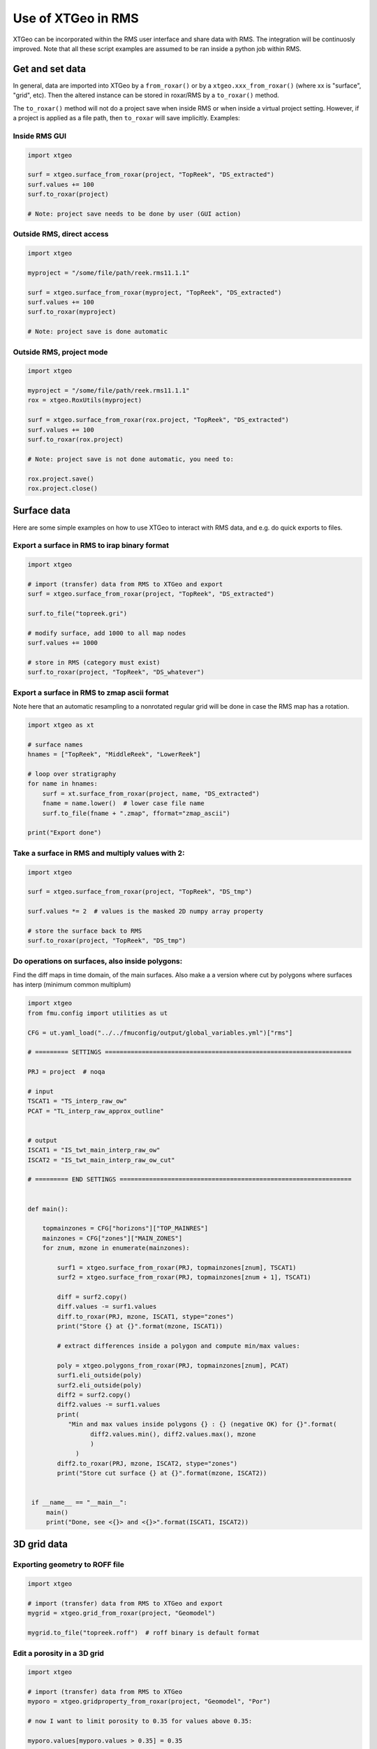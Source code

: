 .. highlight:: python

===================
Use of XTGeo in RMS
===================

XTGeo can be incorporated within the RMS user interface and share
data with RMS. The integration will be continuosly improved.
Note that all these script examples are assumed to be ran inside
a python job within RMS.

Get and set data
----------------

In general, data are imported into XTGeo by a ``from_roxar()`` or by a
``xtgeo.xxx_from_roxar()`` (where xx is "surface", "grid", etc). Then the
altered instance can be stored in roxar/RMS by a ``to_roxar()`` method.

The ``to_roxar()`` method will not do a project save when inside RMS or when inside
a virtual project setting. However, if a project is applied as a file path, then
``to_roxar`` will save implicitly. Examples:

Inside RMS GUI
^^^^^^^^^^^^^^
.. code-block:: python

    import xtgeo

    surf = xtgeo.surface_from_roxar(project, "TopReek", "DS_extracted")
    surf.values += 100
    surf.to_roxar(project)

    # Note: project save needs to be done by user (GUI action)

Outside RMS, direct access
^^^^^^^^^^^^^^^^^^^^^^^^^^
.. code-block:: python

    import xtgeo

    myproject = "/some/file/path/reek.rms11.1.1"

    surf = xtgeo.surface_from_roxar(myproject, "TopReek", "DS_extracted")
    surf.values += 100
    surf.to_roxar(myproject)

    # Note: project save is done automatic

Outside RMS, project mode
^^^^^^^^^^^^^^^^^^^^^^^^^^
.. code-block:: python

    import xtgeo

    myproject = "/some/file/path/reek.rms11.1.1"
    rox = xtgeo.RoxUtils(myproject)

    surf = xtgeo.surface_from_roxar(rox.project, "TopReek", "DS_extracted")
    surf.values += 100
    surf.to_roxar(rox.project)

    # Note: project save is not done automatic, you need to:

    rox.project.save()
    rox.project.close()



Surface data
------------

Here are some simple examples on how to use XTGeo to interact with
RMS data, and e.g. do quick exports to files.

Export a surface in RMS to irap binary format
^^^^^^^^^^^^^^^^^^^^^^^^^^^^^^^^^^^^^^^^^^^^^
.. code-block:: python

    import xtgeo

    # import (transfer) data from RMS to XTGeo and export
    surf = xtgeo.surface_from_roxar(project, "TopReek", "DS_extracted")

    surf.to_file("topreek.gri")

    # modify surface, add 1000 to all map nodes
    surf.values += 1000

    # store in RMS (category must exist)
    surf.to_roxar(project, "TopReek", "DS_whatever")


Export a surface in RMS to zmap ascii format
^^^^^^^^^^^^^^^^^^^^^^^^^^^^^^^^^^^^^^^^^^^^

Note here that an automatic resampling to a nonrotated regular
grid will be done in case the RMS map has a rotation.

.. code-block:: python

    import xtgeo as xt

    # surface names
    hnames = ["TopReek", "MiddleReek", "LowerReek"]

    # loop over stratigraphy
    for name in hnames:
        surf = xt.surface_from_roxar(project, name, "DS_extracted")
        fname = name.lower()  # lower case file name
        surf.to_file(fname + ".zmap", fformat="zmap_ascii")

    print("Export done")

Take a surface in RMS and multiply values with 2:
^^^^^^^^^^^^^^^^^^^^^^^^^^^^^^^^^^^^^^^^^^^^^^^^^

.. code-block:: python

    import xtgeo

    surf = xtgeo.surface_from_roxar(project, "TopReek", "DS_tmp")

    surf.values *= 2  # values is the masked 2D numpy array property

    # store the surface back to RMS
    surf.to_roxar(project, "TopReek", "DS_tmp")


Do operations on surfaces, also inside polygons:
^^^^^^^^^^^^^^^^^^^^^^^^^^^^^^^^^^^^^^^^^^^^^^^^

Find the diff maps in time domain, of the main surfaces. Also make a
a version where cut by polygons where surfaces has interp (minimum
common multiplum)

.. code-block:: python

   import xtgeo
   from fmu.config import utilities as ut

   CFG = ut.yaml_load("../../fmuconfig/output/global_variables.yml")["rms"]

   # ========= SETTINGS ===================================================================

   PRJ = project  # noqa

   # input
   TSCAT1 = "TS_interp_raw_ow"
   PCAT = "TL_interp_raw_approx_outline"


   # output
   ISCAT1 = "IS_twt_main_interp_raw_ow"
   ISCAT2 = "IS_twt_main_interp_raw_ow_cut"

   # ========= END SETTINGS ===============================================================


   def main():

       topmainzones = CFG["horizons"]["TOP_MAINRES"]
       mainzones = CFG["zones"]["MAIN_ZONES"]
       for znum, mzone in enumerate(mainzones):

           surf1 = xtgeo.surface_from_roxar(PRJ, topmainzones[znum], TSCAT1)
           surf2 = xtgeo.surface_from_roxar(PRJ, topmainzones[znum + 1], TSCAT1)

           diff = surf2.copy()
           diff.values -= surf1.values
           diff.to_roxar(PRJ, mzone, ISCAT1, stype="zones")
           print("Store {} at {}".format(mzone, ISCAT1))

           # extract differences inside a polygon and compute min/max values:

           poly = xtgeo.polygons_from_roxar(PRJ, topmainzones[znum], PCAT)
           surf1.eli_outside(poly)
           surf2.eli_outside(poly)
           diff2 = surf2.copy()
           diff2.values -= surf1.values
           print(
              "Min and max values inside polygons {} : {} (negative OK) for {}".format(
                    diff2.values.min(), diff2.values.max(), mzone
                    )
                )
           diff2.to_roxar(PRJ, mzone, ISCAT2, stype="zones")
           print("Store cut surface {} at {}".format(mzone, ISCAT2))


    if __name__ == "__main__":
        main()
        print("Done, see <{}> and <{}>".format(ISCAT1, ISCAT2))



3D grid data
------------

Exporting geometry to ROFF file
^^^^^^^^^^^^^^^^^^^^^^^^^^^^^^^

.. code-block:: python

    import xtgeo

    # import (transfer) data from RMS to XTGeo and export
    mygrid = xtgeo.grid_from_roxar(project, "Geomodel")

    mygrid.to_file("topreek.roff")  # roff binary is default format


Edit a porosity in a 3D grid
^^^^^^^^^^^^^^^^^^^^^^^^^^^^

.. code-block:: python

    import xtgeo

    # import (transfer) data from RMS to XTGeo
    myporo = xtgeo.gridproperty_from_roxar(project, "Geomodel", "Por")

    # now I want to limit porosity to 0.35 for values above 0.35:

    myporo.values[myporo.values > 0.35] = 0.35

    # store to another icon
    poro.to_roxar(project, "Geomodel", "PorNew")


Edit a permeability given a porosity cutoff
^^^^^^^^^^^^^^^^^^^^^^^^^^^^^^^^^^^^^^^^^^^

.. code-block:: python

   import numpy as np
   import xtgeo

   myporo = xtgeo.gridproperty_from_roxar(project, "Geomodel", "Por")
   myperm = xtgeo.gridproperty_from_roxar(project, "Geomodel", "Perm")

   # if poro < 0.01 then perm is 0.001, otherwise keep as is, illustrated with np.where()
   myperm.values = np.where(myporo.values < 0.1, 0.001, myperm.values)

   # store to another icon
   myperm.to_roxar(project, "Geomodel", "PermEdit")


Edit a 3D grid porosity inside polygons
^^^^^^^^^^^^^^^^^^^^^^^^^^^^^^^^^^^^^^^

.. code-block:: python

   # Example where I want to read a 3D grid porosity, and set value
   # to 99 inside polygons

   import xtgeo

   mygrid = xtgeo.grid_from_roxar(project, "Reek_sim")
   myprop = xtgeo.gridproperty_from_roxar(project, "Reek_sim", "PORO")

   # read polygon(s), from Horizons, Faults, Zones or Clipboard
   mypoly = xtgeo.polygons_from_roxar(project, "TopUpperReek", "DL_test")

   # need to connect property to grid geometry when using polygons
   myprop.geometry = mygrid

   myprop.set_inside(mypoly, 99)

   # Save in RMS as a new icon
   myprop.to_roxar(project, "Reek_sim", "NEWPORO_setinside")

Make a hybrid grid
^^^^^^^^^^^^^^^^^^

XTGeo can convert a conventional grid to a so-called hybrid-grid where
a certain depth interval has horizontal layers.

.. code-block:: python

   import xtgeo

   PRJ = project  # noqa
   GNAME_INPUT = "Mothergrid"
   GNAME_HYBRID = "Simgrid"
   REGNAME = "Region"
   HREGNAME = "Hregion"

   NHDIV = 22
   REGNO = 1
   TOP = 1536
   BASE = 1580


   def hregion():
       """Make a custom region property for hybrid grid"""
       tgrid = xtgeo.grid_from_roxar(PRJ, GNAME_INPUT)
       reg = xtgeo.gridproperty_from_roxar(PRJ, GNAME_INPUT, REGNAME)

       reg.values[:, :, :] = 1
       reg.values[:, 193:, :] = 0  # remember 0 base in NP arrays

       reg.to_roxar(PRJ, GNAME_INPUT, HREGNAME)  # store for info/check

       return tgrid, reg


   def make_hybrid(grd, reg):
       """Convert to hybrid and store in RMS project"""
       grd.convert_to_hybrid(nhdiv=NHDIV, toplevel=TOP, bottomlevel=BASE, region=reg,
                             region_number=1)

       grd.inactivate_by_dz(0.001)
       grd.to_roxar(PRJ, GNAME_HYBRID)


   if __name__ == "__main__":

       print("Make hybrid...")
       grd, reg = hregion()
       make_hybrid(grd, reg)
       print("Make hybrid... done!")


.. figure:: images/hybridgrid.png

Cube data
---------

Slicing a surface in a cube
^^^^^^^^^^^^^^^^^^^^^^^^^^^

Examples to come...

Well data
---------

Get average properties per zone
^^^^^^^^^^^^^^^^^^^^^^^^^^^^^^^
.. code-block:: python

   import xtgeo

   PRJ = project  # noqa
   WELLNAME = "DC1-1V4_ref"
   TRAJNAME = "Imported trajectory"
   ZONELOGNAME = "ZONELOG"
   ZNAMES = {0: "UPPER", 1: "MIDDLE", 2: "LOWER"}


   def get_well():
       """Get XTGeo Well() object"""
       wll = xtgeo.well_from_roxar(PRJ, WELLNAME, trajectory=TRAJNAME)
       return wll


   def compute_avg_per_zone(wll):
       """Compute avg per zone without any other criteria"""

       df = wll.dataframe
       df_avgs = df.groupby(ZONELOGNAME).mean()
       df_avgs.rename(index=ZNAMES, inplace=True)  # rename zonelog numbers with true name

       print("Average properties per zone")
        print(df_avgs)

        # e.g. get avg PORO for MIDDLE, rounded to 3 decimals:
        print("\nAVG poro for MIDDLE is {:2.3f}\n".format(df_avgs.loc["MIDDLE", "PORO"]))


    def compute_avg_per_zone_smarter(wll):
        """Compute avg per zone by looking only at intervals that increase"""

        wll.zonelogname = ZONELOGNAME
        wll.make_zone_qual_log("QUAL")

        # This quality log will be 1 if zonelog is truly increasing, or 2 if truly
        # decreasing, so here I will only here filter on increasing (downward)
        # cf: https://xtgeo.readthedocs.io/en/latest/apiref/xtgeo.well.well1.html#
        # xtgeo.well.well1.Well.make_zone_qual_log

        df = wll.dataframe[wll.dataframe.QUAL == 1]  # only get the increasing part
        df_avgs = df.groupby(ZONELOGNAME).mean()
        df_avgs.rename(index=ZNAMES, inplace=True)  # rename zonelog numbers with name

        print("\n\nAverage properties per zone where penetrating zone downwards")
        print(df_avgs)


    def main():
        mywell = get_well()
        compute_avg_per_zone(mywell)
        compute_avg_per_zone_smarter(mywell)


    if __name__ == "__main__":
        main()


Line point data
---------------

Examples to comes...
